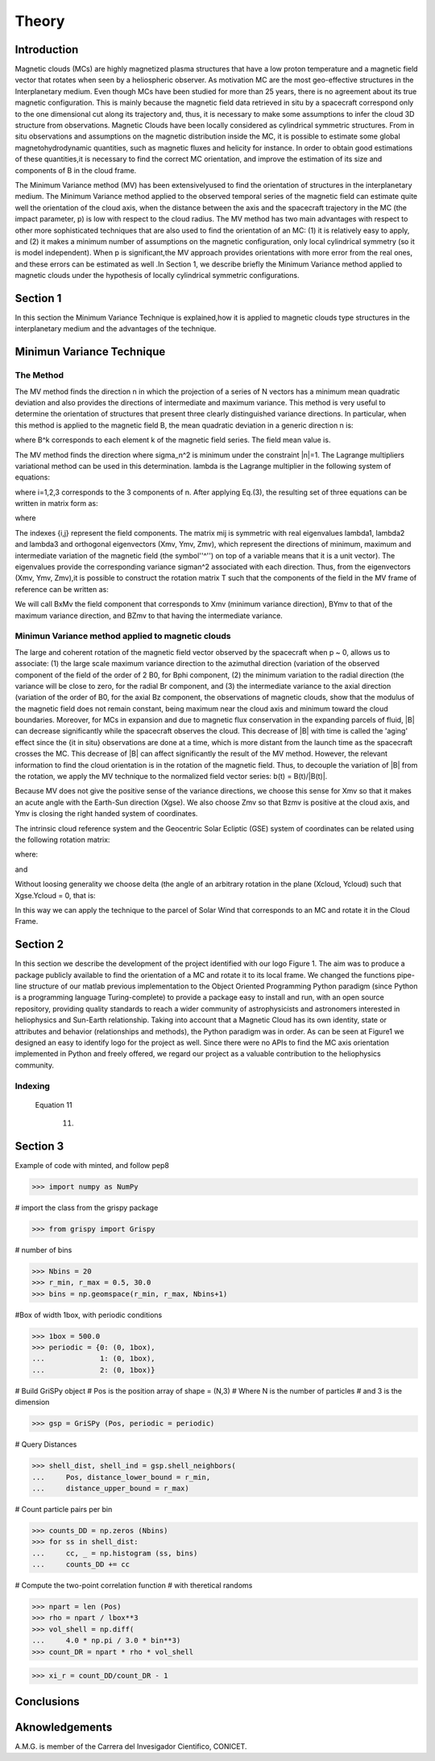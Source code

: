 **Theory**
**********

.. figure:: _estatico/logo_SWx.png
   :alt: alternate text
   :height: 200
   :width: 200
   :scale: 200
   :align: center
   :figclass: align-center




**Introduction**
================

Magnetic clouds (MCs) are highly magnetized plasma structures that have a low 
proton temperature and a magnetic field vector that rotates when seen by a 
heliospheric observer. As motivation MC are the most geo-effective structures in the Interplanetary medium. 
Even though MCs have been studied for more than 25 years, there is no agreement about 
its true magnetic configuration.  This is mainly because the magnetic field data 
retrieved in situ by a spacecraft correspond only to the one dimensional cut along 
its trajectory and, thus, it is necessary to make some assumptions to infer the 
cloud 3D structure from observations. Magnetic Clouds have been locally considered 
as cylindrical symmetric structures. From in situ observations and assumptions on the
magnetic distribution inside the MC, it is possible to estimate some global 
magnetohydrodynamic quantities, such as magnetic fluxes and helicity for instance.
In order to obtain good estimations of these quantities,it is necessary to find the 
correct MC orientation, and improve the estimation of its size and components of B in
the cloud frame.

The Minimum Variance method (MV) has been extensivelyused to find the orientation of 
structures in the interplanetary medium. The Minimum Variance method applied to the 
observed temporal series of the magnetic field can estimate quite well the orientation 
of the cloud axis, when the distance between the axis and the spacecraft trajectory in 
the MC (the impact parameter, p) is low with respect to the cloud radius. The MV method 
has two main advantages with respect to other more sophisticated techniques that are 
also used to find the orientation of an MC: (1) it is relatively easy to apply, and (2) 
it makes a minimum number of assumptions on the magnetic configuration, only local 
cylindrical symmetry  (so it is model independent). When p is significant,the MV 
approach provides orientations with more error from the real ones, and these errors can 
be estimated as well .In Section 1,  we describe briefly the Minimum Variance method 
applied to magnetic clouds under the hypothesis of locally cylindrical symmetric 
configurations.


**Section 1**
=============

In this section the Minimum Variance Technique is explained,how it is applied to 
magnetic clouds type structures in the interplanetary medium and the advantages of the 
technique.

**Minimun Variance Technique**
==============================

**The Method**
--------------

The MV method finds the direction n in which the projection of a series of N vectors 
has a minimum mean quadratic deviation and also provides the directions of intermediate 
and maximum variance. This method  is very useful to determine the orientation of 
structures that present three clearly distinguished variance directions. In particular, 
when this method is applied to the magnetic field  B, the mean quadratic deviation in a 
generic direction n is:



where B^k corresponds to each element k of the  magnetic field series. The field mean 
value is.



The MV method finds the direction where sigma_n^2 is minimum under the constraint  
|n|=1. The Lagrange multipliers variational method can be used in this determination.
lambda is the Lagrange multiplier in the following system of equations:



where i=1,2,3 corresponds to the 3 components of n. After applying Eq.(3),
the resulting set of three equations can be written in matrix form as:



where




The indexes {i,j} represent the field components. The matrix mij is symmetric
with real eigenvalues lambda1, lambda2 and lambda3 and  orthogonal eigenvectors
(Xmv,  Ymv, Zmv), which represent the directions of minimum, maximum and  intermediate
variation of the magnetic field (the symbol''^'') on top of a variable means that it
is a unit vector). The eigenvalues provide the corresponding variance sigman^2 
associated with each direction. Thus, from the eigenvectors (Xmv, Ymv, Zmv),it is 
possible to construct the rotation matrix T such that the components of the field in 
the MV frame of reference can be written as:


We will call BxMv the field component that corresponds to Xmv (minimum variance 
direction), BYmv to that of the maximum variance direction,  and BZmv to
that having the intermediate variance.

**Minimun Variance method applied to magnetic clouds**
------------------------------------------------------

The large and coherent rotation of the magnetic field vector observed by the 
spacecraft when p ~ 0, allows us to associate: (1) the large scale maximum variance
direction to the azimuthal direction (variation of the observed component of the 
field of the order of 2 B0, for Bphi component, (2) the minimum variation to the 
radial direction (the variance will be close to zero, for the radial Br component, and
(3) the intermediate variance to the axial direction (variation of the order of B0, 
for the axial Bz component, the observations of magnetic clouds, show that the modulus 
of the magnetic field does not remain constant, being maximum near the cloud axis and 
minimum toward the cloud boundaries. Moreover, for MCs in expansion and due to magnetic 
flux conservation in the expanding parcels of fluid, |B| can decrease significantly 
while the spacecraft observes the cloud. This decrease of |B| with time is called the
'aging' effect since the {\it in situ} observations are done at a time, which is more 
distant from the launch time as the spacecraft crosses the MC. This decrease of
|B| can affect significantly the result of the MV method. However, the relevant 
information to find the cloud orientation is in the rotation of the magnetic field.
Thus, to decouple the variation of |B| from the rotation, we apply the MV technique
to the normalized field vector series: b(t) = B(t)/|B(t)|.

Because MV does not give the positive sense of the variance directions, we choose 
this sense for Xmv so that it makes an acute angle with the Earth-Sun direction 
(Xgse). We also choose Zmv so that Bzmv is positive at the cloud axis, and Ymv
is closing the right handed system of coordinates.

The intrinsic cloud reference system and the Geocentric Solar Ecliptic (GSE)
system of coordinates can be related using the
following rotation matrix:



where:





and






Without loosing generality we choose delta (the angle of an arbitrary rotation 
in the plane (Xcloud, Ycloud) such that Xgse.Ycloud = 0, that is:





In this way we can apply the technique to the parcel of Solar Wind that corresponds
to an MC and rotate it in the Cloud Frame.


**Section 2**
=============

In this section we describe  the development of the project identified with our logo
Figure 1. The aim was to produce a package publicly available to find the orientation
of a MC and rotate it to its local frame. We changed the functions pipe-line structure 
of our matlab previous implementation to the Object Oriented Programming Python paradigm
(since Python is a programming language Turing-complete) to provide a package easy to 
install and run, with an open source repository, providing quality standards to reach 
a wider community of astrophysicists and astronomers interested in heliophysics and 
Sun-Earth relationship. Taking into account that a Magnetic Cloud has its own identity, 
state or attributes and behavior (relationships and methods), the Python paradigm was 
in order. As can be seen at Figure1 we designed an easy to identify logo for the 
project as well. Since there were no APIs to find the MC axis orientation implemented 
in Python and freely offered, we regard our project as a valuable contribution to the 
heliophysics community.

**Indexing**
------------

    Equation 11



                                                    (11)


**Section 3**
=============

Example of code with minted, and follow pep8

.. code-block: bash

>>> import numpy as NumPy

# import the class from the grispy package

.. code-block: bash

>>> from grispy import Grispy

# number of bins

.. code-block: bash

>>> Nbins = 20
>>> r_min, r_max = 0.5, 30.0
>>> bins = np.geomspace(r_min, r_max, Nbins+1)

#Box of width 1box, with periodic conditions

.. code-block: bash

>>> 1box = 500.0
>>> periodic = {0: (0, 1box),
...             1: (0, 1box),
...             2: (0, 1box)}

# Build GriSPy object
# Pos is the position array of shape = (N,3)
# Where N is the number of particles
# and 3 is the dimension

.. code-block: bash

>>> gsp = GriSPy (Pos, periodic = periodic)

# Query Distances

.. code-block: bash

>>> shell_dist, shell_ind = gsp.shell_neighbors(
...     Pos, distance_lower_bound = r_min,
...     distance_upper_bound = r_max)

# Count particle pairs per bin

.. code-block: bash

>>> counts_DD = np.zeros (Nbins)
>>> for ss in shell_dist:
...     cc, _ = np.histogram (ss, bins)
...     counts_DD += cc

# Compute the two-point correlation function
# with theretical randoms

.. code-block: bash

>>> npart = len (Pos)
>>> rho = npart / lbox**3
>>> vol_shell = np.diff(
...     4.0 * np.pi / 3.0 * bin**3)
>>> count_DR = npart * rho * vol_shell

>>> xi_r = count_DD/count_DR - 1


**Conclusions**
===============




**Aknowledgements**
===================

A.M.G. is member of the Carrera del Invesigador Cientifico, CONICET.